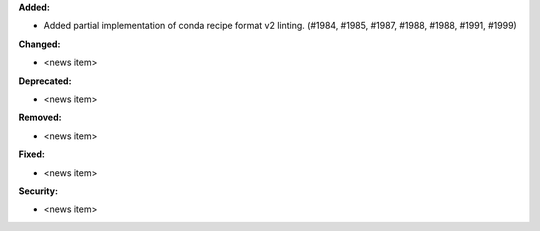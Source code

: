 **Added:**

* Added partial implementation of conda recipe format v2 linting. (#1984, #1985, #1987, #1988, #1988, #1991, #1999)

**Changed:**

* <news item>

**Deprecated:**

* <news item>

**Removed:**

* <news item>

**Fixed:**

* <news item>

**Security:**

* <news item>
